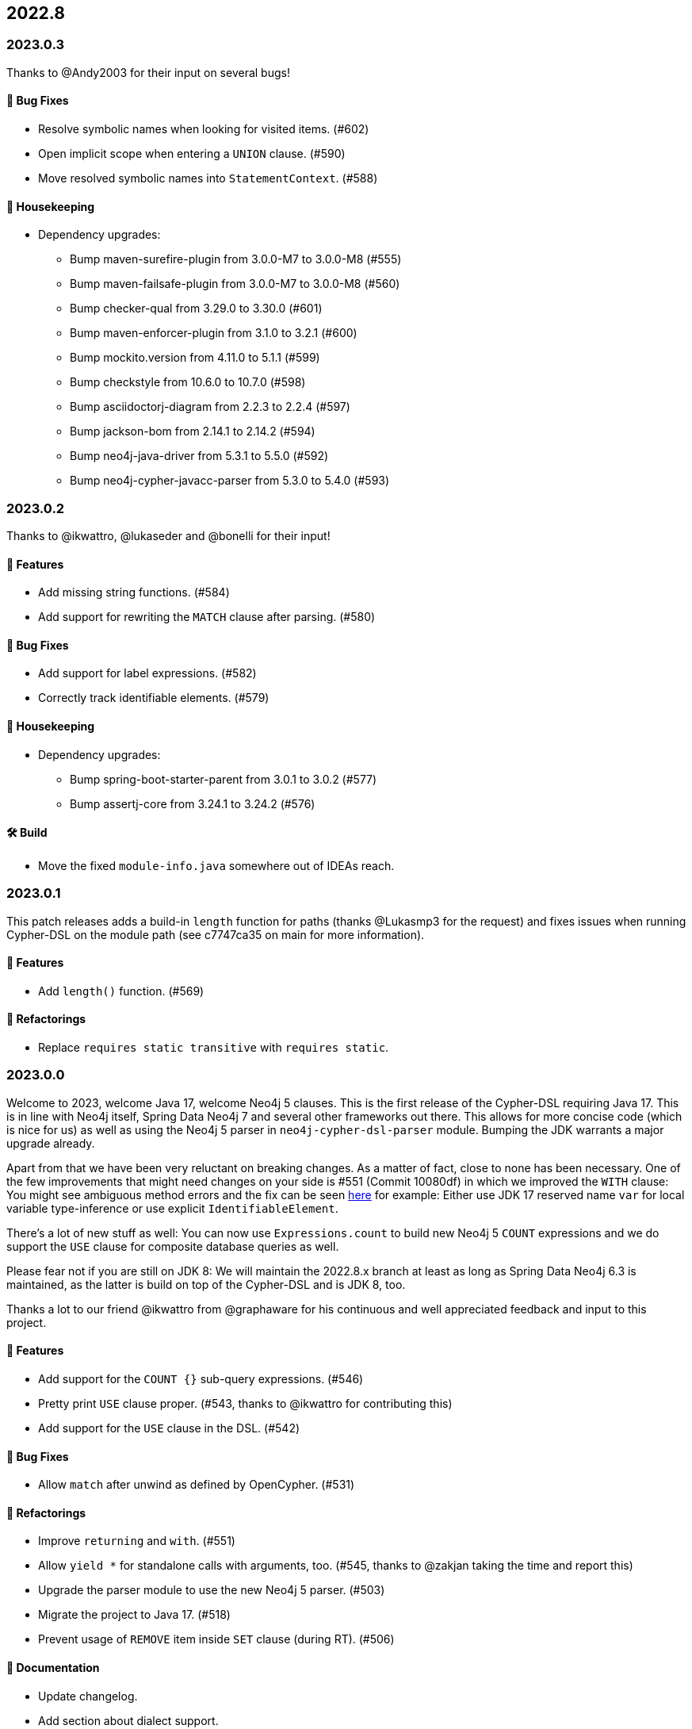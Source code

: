 == 2022.8

=== 2023.0.3

Thanks to @Andy2003 for their input on several bugs!

==== 🐛 Bug Fixes

* Resolve symbolic names when looking for visited items. (#602)
* Open implicit scope when entering a `UNION` clause. (#590)
* Move resolved symbolic names into `StatementContext`. (#588)

==== 🧹 Housekeeping

* Dependency upgrades:
** Bump maven-surefire-plugin from 3.0.0-M7 to 3.0.0-M8 (#555)
** Bump maven-failsafe-plugin from 3.0.0-M7 to 3.0.0-M8 (#560)
** Bump checker-qual from 3.29.0 to 3.30.0 (#601)
** Bump maven-enforcer-plugin from 3.1.0 to 3.2.1 (#600)
** Bump mockito.version from 4.11.0 to 5.1.1 (#599)
** Bump checkstyle from 10.6.0 to 10.7.0 (#598)
** Bump asciidoctorj-diagram from 2.2.3 to 2.2.4 (#597)
** Bump jackson-bom from 2.14.1 to 2.14.2 (#594)
** Bump neo4j-java-driver from 5.3.1 to 5.5.0 (#592)
** Bump neo4j-cypher-javacc-parser from 5.3.0 to 5.4.0 (#593)

=== 2023.0.2

Thanks to @ikwattro, @lukaseder and @bonelli for their input!

==== 🚀 Features

* Add missing string functions. (#584)
* Add support for rewriting the `MATCH` clause after parsing. (#580)

==== 🐛 Bug Fixes

* Add support for label expressions. (#582)
* Correctly track identifiable elements. (#579)

==== 🧹 Housekeeping

* Dependency upgrades:
** Bump spring-boot-starter-parent from 3.0.1 to 3.0.2 (#577)
** Bump assertj-core from 3.24.1 to 3.24.2 (#576)

==== 🛠 Build

* Move the fixed `module-info.java` somewhere out of IDEAs reach.

=== 2023.0.1

This patch releases adds a build-in `length` function for paths (thanks @Lukasmp3 for the request) and fixes issues when running Cypher-DSL on the module path (see c7747ca35 on main for more information).

==== 🚀 Features

* Add `length()` function. (#569)

==== 🔄️ Refactorings

* Replace `requires static transitive` with `requires static`.

=== 2023.0.0

Welcome to 2023, welcome Java 17, welcome Neo4j 5 clauses. This is the first release of the Cypher-DSL requiring Java 17. This is in line with Neo4j itself, Spring Data Neo4j 7 and several other frameworks out there. This allows for more concise code (which is nice for us) as well as using the Neo4j 5 parser in `neo4j-cypher-dsl-parser` module. Bumping the JDK warrants a major upgrade already.

Apart from that we have been very reluctant on breaking changes. As a matter of fact, close to none has been necessary. One of the few improvements that might need changes on your side is #551 (Commit 10080df) in which we improved the `WITH` clause: You might see ambiguous method errors and the fix can be seen https://github.com/neo4j-contrib/cypher-dsl/commit/10080df4c537742218584d80bf4682dd74088a15#diff-dd86a606c4e4fe3151d8d7bb6af70b1aeecb25b5a32bcc9e9862483ca666a261[here] for example: Either use JDK 17 reserved name `var` for local variable type-inference or use explicit `IdentifiableElement`.

There's a lot of new stuff as well: You can now use `Expressions.count` to build new Neo4j 5 `COUNT` expressions and we do support the `USE` clause for composite database queries as well.

Please fear not if you are still on JDK 8: We will maintain the 2022.8.x branch at least as long as Spring Data Neo4j 6.3 is maintained, as the latter is build on top of the Cypher-DSL and is JDK 8, too.

Thanks a lot to our friend @ikwattro from @graphaware for his continuous and well appreciated feedback and input to this project.

==== 🚀 Features

* Add support for the `COUNT {}` sub-query expressions. (#546)
* Pretty print `USE` clause proper. (#543, thanks to @ikwattro for contributing this)
* Add support for the `USE` clause in the DSL. (#542)

==== 🐛 Bug Fixes

* Allow `match` after unwind as defined by OpenCypher. (#531)

==== 🔄️ Refactorings

* Improve `returning` and `with`. (#551)
* Allow `yield *` for standalone calls with arguments, too. (#545, thanks to @zakjan taking the time and report this)
* Upgrade the parser module to use the new Neo4j 5 parser. (#503)
* Migrate the project to Java 17. (#518)
* Prevent usage of `REMOVE` item inside `SET` clause (during RT). (#506)

==== 📖 Documentation

* Update changelog.
* Add section about dialect support.
* Make clear that pretty printing does not always escape names.
* Document correct Java version in `README.adoc`.

==== 🧰 Tasks

* Extend license header to 2023.

==== 🧹 Housekeeping

* Dependency upgrades:
** Bump assertj-core from 3.23.1 to 3.24.1 (#549)
** Bump checker-qual from 3.28.0 to 3.29.0 (#548)
** Bump neo4j-java-driver from 5.3.0 to 5.3.1 (#535)
** Bump spring-boot-starter-parent from 3.0.0 to 3.0.1 (#534)
** Bump checkstyle from 10.5.0 to 10.6.0 (#537)
** Bump mockito.version from 4.10.0 to 4.11.0 (#536)
** Bump neo4j-cypher-javacc-parser from 5.2.0 to 5.3.0 (#529)
** Bump annotations from 23.0.0 to 23.1.0 (#521)
** Bump compile-testing from 0.20 to 0.21.0 (#526)
** Bump reactor-bom from 2022.0.0 to 2022.0.1 (#527)
** Bump mockito.version from 4.9.0 to 4.10.0 (#528)
** Bump spring-boot-starter-parent from 2.7.5 to 3.0.0 (#509)
** Bump neo4j-java-driver from 4.4.9 to 5.3.0 (#508)
** Bump checker-qual from 3.27.0 to 3.28.0 (#517)
** Bump compile-testing from 0.19 to 0.20 (#516)
** Bump native-maven-plugin from 0.9.18 to 0.9.19 (#515)
** Bump joda-time from 2.12.1 to 2.12.2 (#514)
** Bump jackson-bom from 2.14.0 to 2.14.1 (#513)
** Bump archunit from 1.0.0 to 1.0.1 (#512)
** Bump native-maven-plugin from 0.9.17 to 0.9.18 (#511)
** Bump checkstyle from 10.4 to 10.5.0 (#510)

==== 🛠 Build

* Add more tests for GH-547.
* Define JaCoCo config in plugin-management. (#541)
* Add `license-maven-plugin` for checking Apache 2 compatible license and header formatting.
* Fix quality gate.
* Verify examples on Java LTS and next version.
* Fix docs build.
* Upgrade various actions to non-deprecated versions. (#519)
